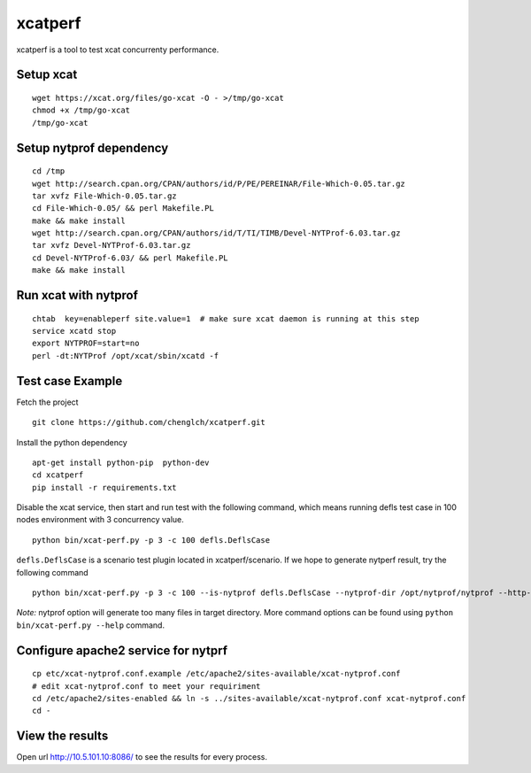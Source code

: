 xcatperf
========

xcatperf is a tool to test xcat concurrenty performance.

Setup xcat
----------
::

   wget https://xcat.org/files/go-xcat -O - >/tmp/go-xcat
   chmod +x /tmp/go-xcat
   /tmp/go-xcat

Setup nytprof dependency
------------------
::

  cd /tmp
  wget http://search.cpan.org/CPAN/authors/id/P/PE/PEREINAR/File-Which-0.05.tar.gz
  tar xvfz File-Which-0.05.tar.gz
  cd File-Which-0.05/ && perl Makefile.PL
  make && make install
  wget http://search.cpan.org/CPAN/authors/id/T/TI/TIMB/Devel-NYTProf-6.03.tar.gz
  tar xvfz Devel-NYTProf-6.03.tar.gz
  cd Devel-NYTProf-6.03/ && perl Makefile.PL
  make && make install

Run xcat with nytprof
---------------------
::

  chtab  key=enableperf site.value=1  # make sure xcat daemon is running at this step
  service xcatd stop
  export NYTPROF=start=no
  perl -dt:NYTProf /opt/xcat/sbin/xcatd -f

Test case Example
-----------------

Fetch the project ::

  git clone https://github.com/chenglch/xcatperf.git

Install the python dependency ::

  apt-get install python-pip  python-dev
  cd xcatperf
  pip install -r requirements.txt

Disable the xcat service, then start and run test with the following command,
which means running defls test case in 100 nodes environment with 3 concurrency
value. ::

   python bin/xcat-perf.py -p 3 -c 100 defls.DeflsCase

``defls.DeflsCase`` is a scenario test plugin located in xcatperf/scenario. If
we hope to generate nytperf result, try the following command ::

  python bin/xcat-perf.py -p 3 -c 100 --is-nytprof defls.DeflsCase --nytprof-dir /opt/nytprof/nytprof --http-url http://10.5.101.10:8086/

*Note:* nytprof option will generate too many files in target directory. More
command options can be found using ``python bin/xcat-perf.py --help`` command.

Configure apache2 service for nytprf
------------------------------------
::

  cp etc/xcat-nytprof.conf.example /etc/apache2/sites-available/xcat-nytprof.conf
  # edit xcat-nytprof.conf to meet your requiriment
  cd /etc/apache2/sites-enabled && ln -s ../sites-available/xcat-nytprof.conf xcat-nytprof.conf
  cd -

View the results
----------------
Open url http://10.5.101.10:8086/ to see the results for every process.
